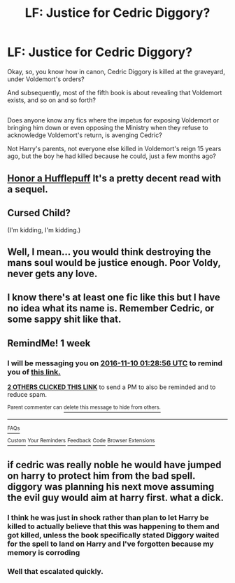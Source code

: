 #+TITLE: LF: Justice for Cedric Diggory?

* LF: Justice for Cedric Diggory?
:PROPERTIES:
:Author: Avaday_Daydream
:Score: 9
:DateUnix: 1478129907.0
:DateShort: 2016-Nov-03
:FlairText: Request
:END:
Okay, so, you know how in canon, Cedric Diggory is killed at the graveyard, under Voldemort's orders?

And subsequently, most of the fifth book is about revealing that Voldemort exists, and so on and so forth?

** 
   :PROPERTIES:
   :CUSTOM_ID: section
   :END:
Does anyone know any fics where the impetus for exposing Voldemort or bringing him down or even opposing the Ministry when they refuse to acknowledge Voldemort's return, is avenging Cedric?

Not Harry's parents, not everyone else killed in Voldemort's reign 15 years ago, but the boy he had killed because he could, just a few months ago?


** [[https://m.fanfiction.net/s/7640636/1/Honor-a-Hufflepuff][Honor a Hufflepuff]] It's a pretty decent read with a sequel.
:PROPERTIES:
:Author: sonofjohn90
:Score: 4
:DateUnix: 1478149882.0
:DateShort: 2016-Nov-03
:END:


** Cursed Child?

(I'm kidding, I'm kidding.)
:PROPERTIES:
:Score: 4
:DateUnix: 1478229659.0
:DateShort: 2016-Nov-04
:END:


** Well, I mean... you would think destroying the mans soul would be justice enough. Poor Voldy, never gets any love.
:PROPERTIES:
:Author: Skeletickles
:Score: 1
:DateUnix: 1478225394.0
:DateShort: 2016-Nov-04
:END:


** I know there's at least one fic like this but I have no idea what its name is. Remember Cedric, or some sappy shit like that.
:PROPERTIES:
:Author: Averant
:Score: -1
:DateUnix: 1478143986.0
:DateShort: 2016-Nov-03
:END:


** RemindMe! 1 week
:PROPERTIES:
:Author: Ch1pp
:Score: 0
:DateUnix: 1478136430.0
:DateShort: 2016-Nov-03
:END:

*** I will be messaging you on [[http://www.wolframalpha.com/input/?i=2016-11-10%2001:28:56%20UTC%20To%20Local%20Time][*2016-11-10 01:28:56 UTC*]] to remind you of [[https://www.reddit.com/r/HPfanfiction/comments/5atf1c/lf_justice_for_cedric_diggory/d9ja4up][*this link.*]]

[[http://np.reddit.com/message/compose/?to=RemindMeBot&subject=Reminder&message=%5Bhttps://www.reddit.com/r/HPfanfiction/comments/5atf1c/lf_justice_for_cedric_diggory/d9ja4up%5D%0A%0ARemindMe!%20%201%20week][*2 OTHERS CLICKED THIS LINK*]] to send a PM to also be reminded and to reduce spam.

^{Parent commenter can} [[http://np.reddit.com/message/compose/?to=RemindMeBot&subject=Delete%20Comment&message=Delete!%20d9ja83f][^{delete this message to hide from others.}]]

--------------

[[http://np.reddit.com/r/RemindMeBot/comments/24duzp/remindmebot_info/][^{FAQs}]]

[[http://np.reddit.com/message/compose/?to=RemindMeBot&subject=Reminder&message=%5BLINK%20INSIDE%20SQUARE%20BRACKETS%20else%20default%20to%20FAQs%5D%0A%0ANOTE:%20Don't%20forget%20to%20add%20the%20time%20options%20after%20the%20command.%0A%0ARemindMe!][^{Custom}]]
[[http://np.reddit.com/message/compose/?to=RemindMeBot&subject=List%20Of%20Reminders&message=MyReminders!][^{Your Reminders}]]
[[http://np.reddit.com/message/compose/?to=RemindMeBotWrangler&subject=Feedback][^{Feedback}]]
[[https://github.com/SIlver--/remindmebot-reddit][^{Code}]]
[[https://np.reddit.com/r/RemindMeBot/comments/4kldad/remindmebot_extensions/][^{Browser Extensions}]]
:PROPERTIES:
:Author: RemindMeBot
:Score: 1
:DateUnix: 1478136542.0
:DateShort: 2016-Nov-03
:END:


** if cedric was really noble he would have jumped on harry to protect him from the bad spell. diggory was planning his next move assuming the evil guy would aim at harry first. what a dick.
:PROPERTIES:
:Author: tomintheconer
:Score: -2
:DateUnix: 1478171668.0
:DateShort: 2016-Nov-03
:END:

*** I think he was just in shock rather than plan to let Harry be killed to actually believe that this was happening to them and got killed, unless the book specifically stated Diggory waited for the spell to land on Harry and I've forgotten because my memory is corroding
:PROPERTIES:
:Author: cartingCollops
:Score: 4
:DateUnix: 1478176150.0
:DateShort: 2016-Nov-03
:END:


*** Well that escalated quickly.
:PROPERTIES:
:Author: Skeletickles
:Score: 1
:DateUnix: 1478225322.0
:DateShort: 2016-Nov-04
:END:
